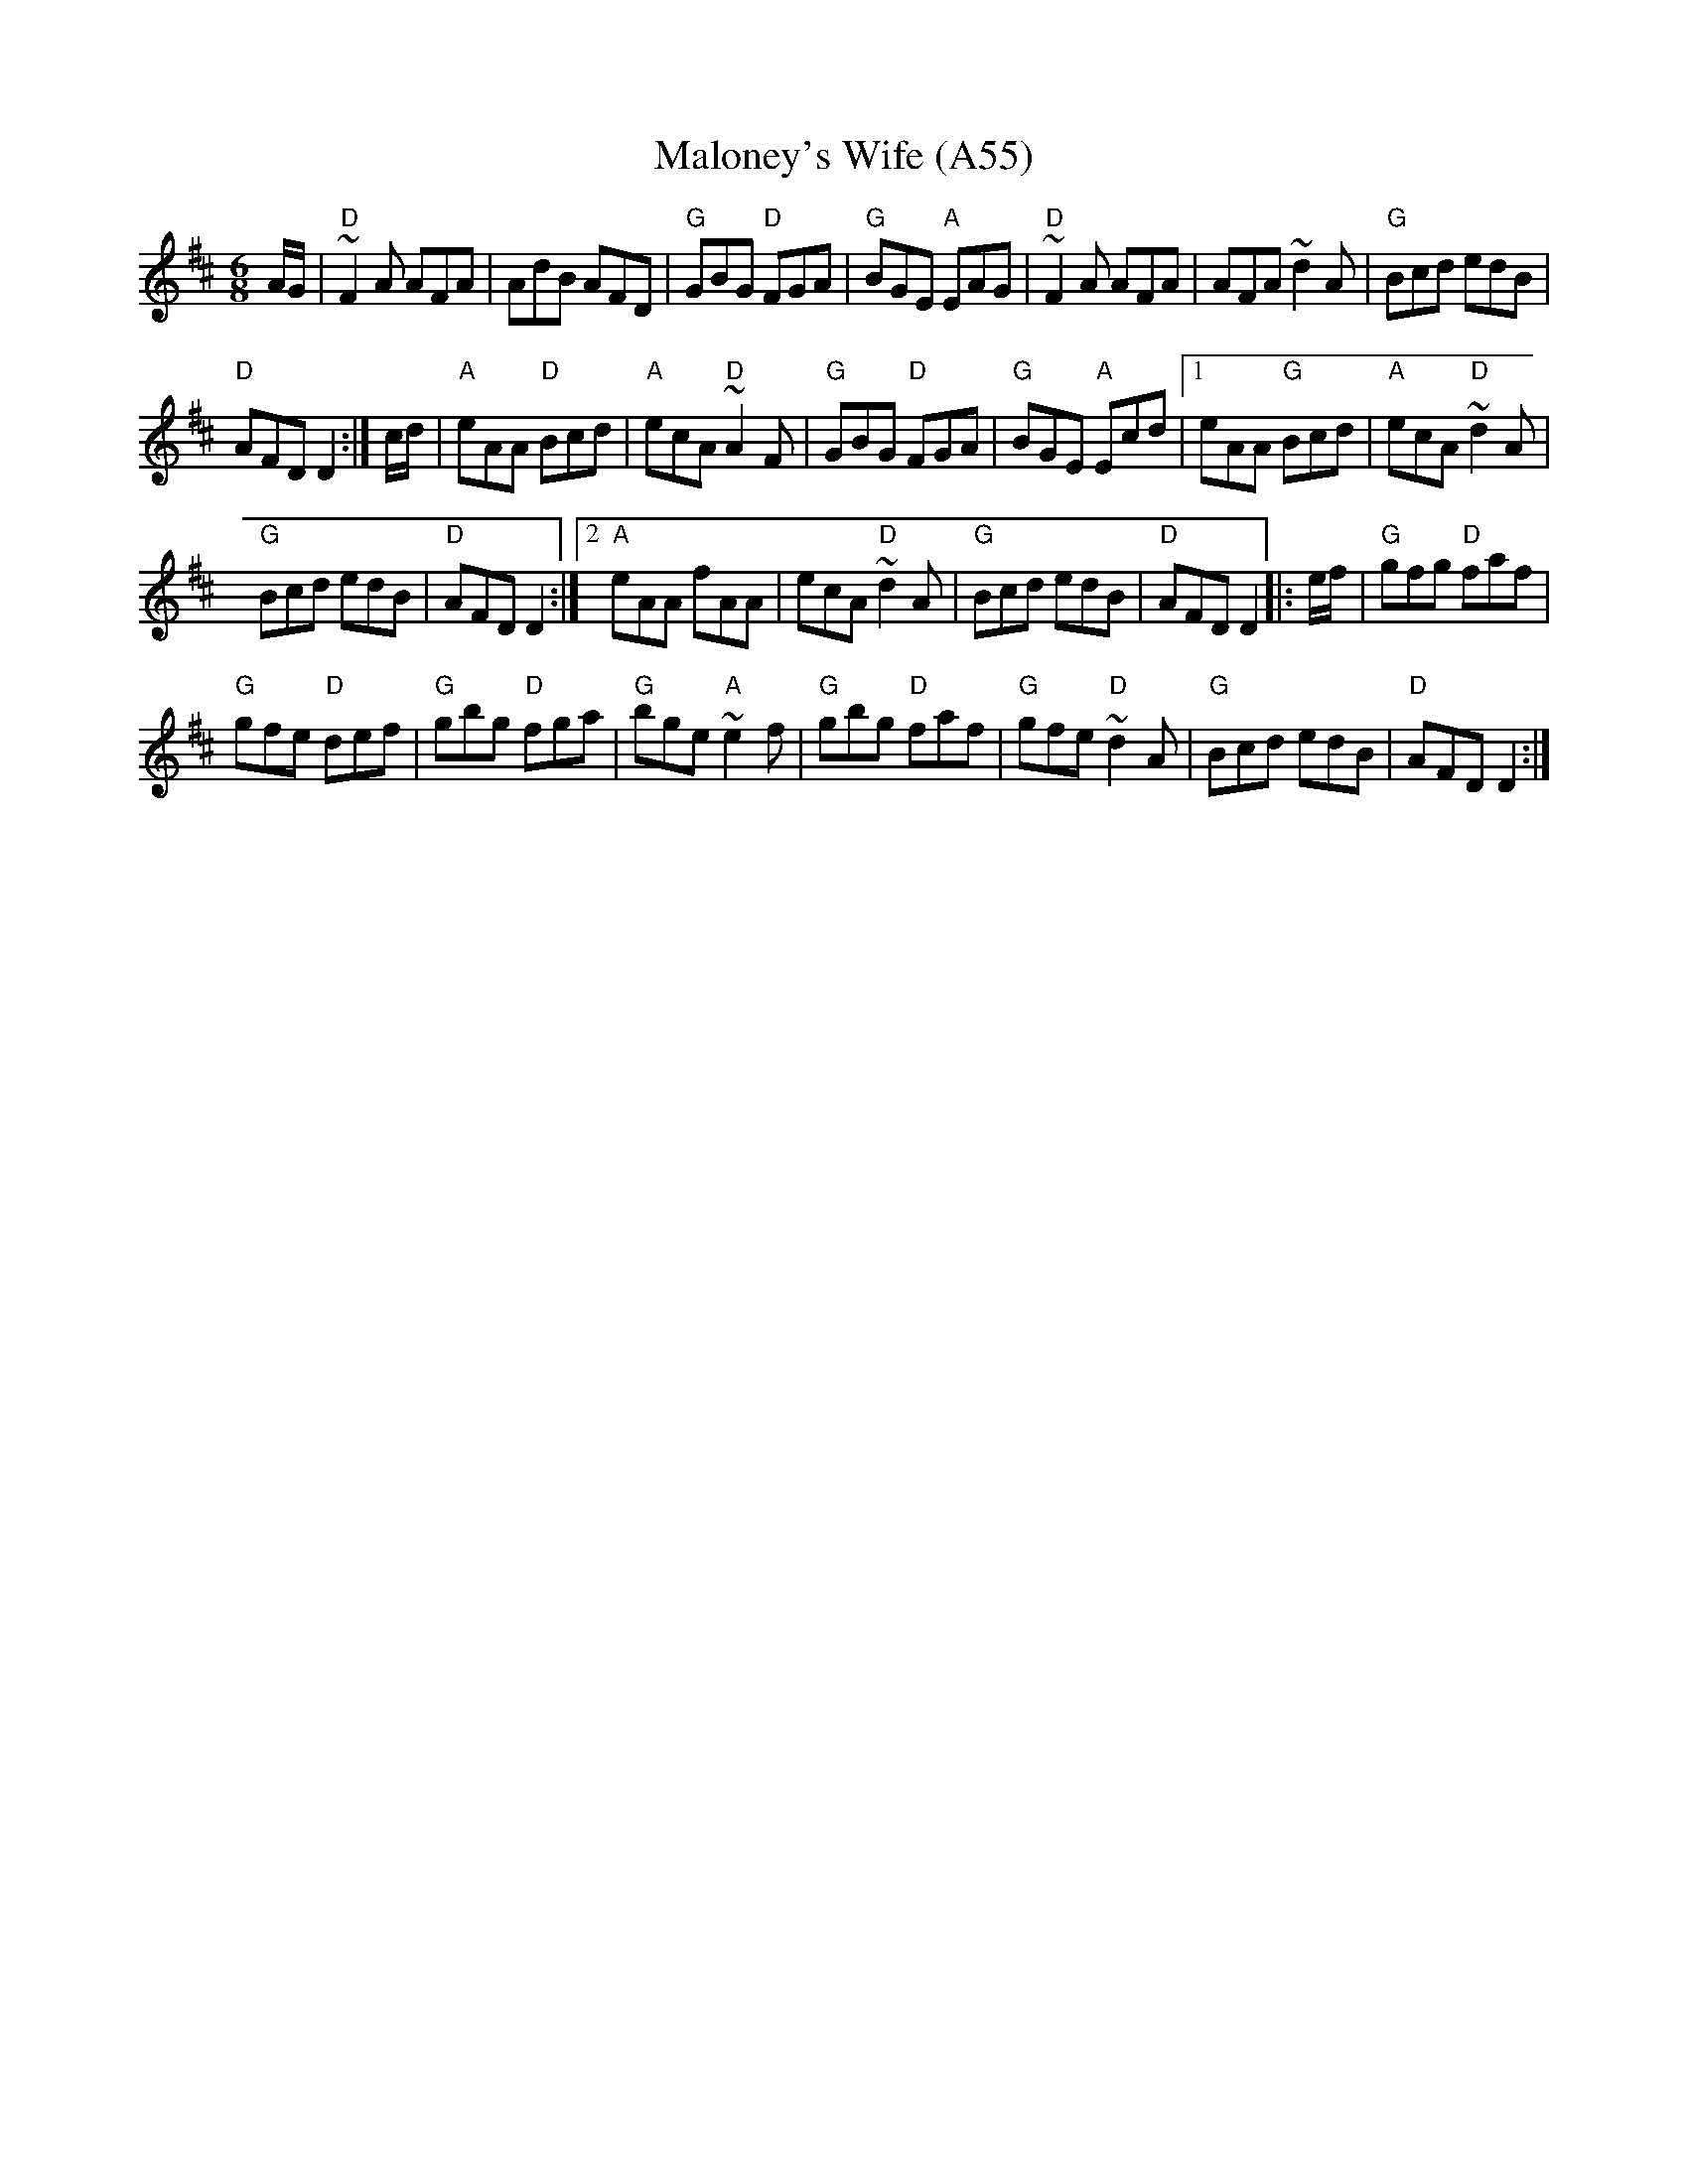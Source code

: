 X: 1121
T:Maloney's Wife (A55)
N: page A55
N: heptatonic
R:jig
S:Trad, arr. Paddy O'Brien
M:6/8
L:1/8
K:D
A/G/|"D"~F2A AFA|AdB AFD|"G"GBG "D"FGA|"G"BGE "A"EAG|\
"D"~F2A AFA|AFA ~d2A|"G"Bcd edB|
"D"AFD D2:|c/d/|"A"eAA "D"Bcd|"A"ecA "D"~A2F|\
"G"GBG "D"FGA|"G"BGE "A"Ecd|1 eAA "G"Bcd|"A"ecA "D"~d2A|
"G"Bcd edB|"D"AFD D2:|2 "A"eAA fAA|ecA "D"~d2A|\
"G"Bcd edB|"D"AFD D2|:e/f/|"G"gfg "D"faf|
"G"gfe "D"def|"G"gbg "D"fga|"G"bge "A"~e2f|"G"gbg "D"faf|\
"G"gfe "D"~d2A|"G"Bcd edB|"D"AFD D2:|
